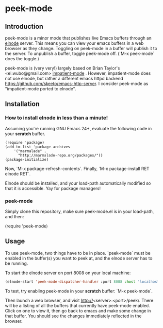 
* peek-mode
** Introduction
 peek-mode is a minor mode that publishes live Emacs buffers through
 an [[http://elnode.org/][elnode]] server. This means you can view your emacs buffers in a web
 browser as they change. Toggling on peek-mode in a buffer will
 publish it to the server. To unpublish a buffer, toggle peek-mode
 off. (`M-x peek-mode` does the toggle.)

 peek-mode is (very very!) largely based on Brian Taylor's
 <el.wubo@gmail.com> [[https://github.com/netguy204/imp.el][impatient-mode]] . However, impatient-mode does not
 use elnode, but rather a different emacs httpd backend
 <https://github.com/skeeto/emacs-http-server>. I consider peek-mode
 as "impatient-mode ported to elnode".

** Installation 
*** How to install elnode in less than a minute! 
Assuming you're running GNU Emacs 24+, evaluate the following code in your *scratch* buffer. 

#+BEGIN_EXAMPLE
  (require 'package)
  (add-to-list 'package-archives 
      '("marmalade" .
        "http://marmalade-repo.org/packages/"))
  (package-initialize)
#+END_EXAMPLE
  
Now, `M-x package-refresh-contents`. Finally, `M-x package-install RET elnode RET`.
  
Elnode should be installed, and your load-path automatically modified
so that it is accessible. Yay for package managers!

*** peek-mode
Simply clone this repository, make sure peek-mode.el is in your
load-path, and then:

(require 'peek-mode)

** Usage
To use peek-mode, two things have to be in place. `peek-mode` must be
enabled in the buffer(s) you want to peek at, and the elnode server has to be running. 

To start the elnode server on port 8008 on your local machine:

#+begin_src emacs-lisp
  (elnode-start 'peek-mode-dispatcher-handler :port 8008 :host "localhost")
#+end_src

To test, try enabling peek-mode in your *scratch* buffer: `M-x peek-mode`. 

Then launch a web browser, and visit
http://<server>:<port>/peek/. There will be a listing of all the
buffers that currently have peek-mode enabled. Click on one to view
it, then go back to emacs and make some change in that buffer. You
should see the changes immediately reflected in the browser. 
